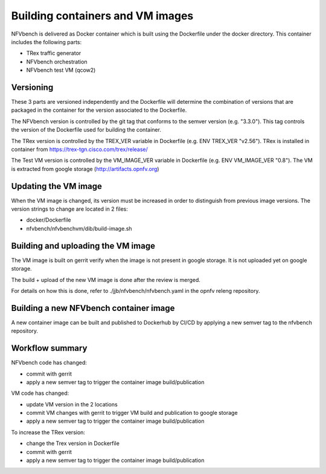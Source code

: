 
.. This work is licensed under a Creative Commons Attribution 4.0 International
.. License.
.. http://creativecommons.org/licenses/by/4.0
.. (c) Cisco Systems, Inc

Building containers and VM images
=================================

NFVbench is delivered as Docker container which is built using the Dockerfile under the docker directory.
This container includes the following parts:

- TRex traffic generator
- NFVbench orchestration
- NFVbench test VM (qcow2)

Versioning
----------
These 3 parts are versioned independently and the Dockerfile will determine the combination of versions that
are packaged in the container for the version associated to the Dockerfile.

The NFVbench version is controlled by the git tag that conforms to the semver version (e.g. "3.3.0").
This tag controls the version of the Dockerfile used for building the container.

The TRex version is controlled by the TREX_VER variable in Dockerfile (e.g. ENV TREX_VER "v2.56").
TRex is installed in container from https://trex-tgn.cisco.com/trex/release/

The Test VM version is controlled by the VM_IMAGE_VER variable in Dockerfile (e.g. ENV VM_IMAGE_VER "0.8").
The VM is extracted from google storage (http://artifacts.opnfv.org)

Updating the VM image
---------------------

When the VM image is changed, its version must be increased in order to distinguish from previous image versions.
The version strings to change are located in 2 files:

- docker/Dockerfile
- nfvbench/nfvbenchvm/dib/build-image.sh

Building and uploading the VM image
-----------------------------------
The VM image is built on gerrit verify when the image is not present in google storage.
It is not uploaded yet on google storage.

The build + upload of the new VM image is done after the review is merged.

For details on how this is done, refer to ./jjb/nfvbench/nfvbench.yaml in the opnfv releng repository.

Building a new NFVbench container image
---------------------------------------
A new container image can be built and published to Dockerhub by CI/CD by applying a new semver tag to the
nfvbench repository.


Workflow summary
----------------

NFVbench code has changed:

- commit with gerrit
- apply a new semver tag to trigger the container image build/publication

VM code has changed:

- update VM version in the 2 locations
- commit VM changes with gerrit to trigger VM build and publication to google storage
- apply a new semver tag to trigger the container image build/publication

To increase the TRex version:

- change the Trex version in Dockerfile
- commit with gerrit
- apply a new semver tag to trigger the container image build/publication
